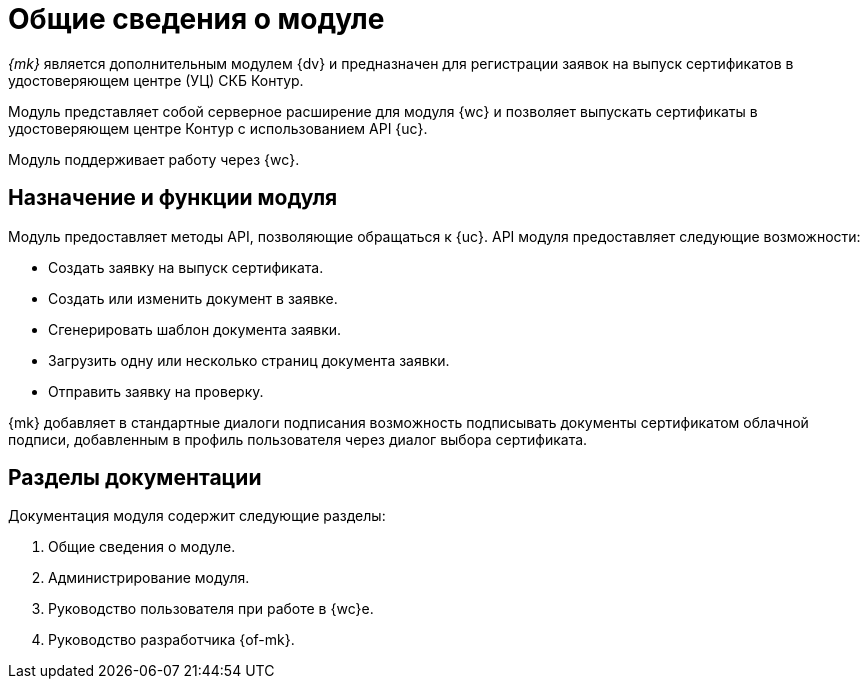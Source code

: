 = Общие сведения о модуле

_{mk}_ является дополнительным модулем {dv} и предназначен для регистрации заявок на выпуск сертификатов в удостоверяющем центре (УЦ) СКБ Контур.

Модуль представляет собой серверное расширение для модуля {wc} и позволяет выпускать сертификаты в удостоверяющем центре Контур с использованием API {uc}.

Модуль поддерживает работу через {wc}.
// и {wincl}.

[#purpose-function]
== Назначение и функции модуля

Модуль предоставляет методы API, позволяющие обращаться к {uc}. API модуля предоставляет следующие возможности:

* Создать заявку на выпуск сертификата.
* Создать или изменить документ в заявке.
* Сгенерировать шаблон документа заявки.
* Загрузить одну или несколько страниц документа заявки.
* Отправить заявку на проверку.

{mk} добавляет в стандартные диалоги подписания возможность подписывать документы сертификатом облачной подписи, добавленным в профиль пользователя через диалог выбора сертификата.

[#doc-list]
== Разделы документации

.Документация модуля содержит следующие разделы:
. Общие сведения о модуле.
. Администрирование модуля.
. Руководство пользователя при работе в {wc}е.
. Руководство разработчика {of-mk}.
